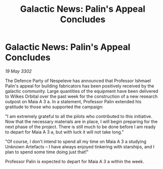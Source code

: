 :PROPERTIES:
:ID:       6f90e9a8-53b7-4e0b-8c97-85c21484d80c
:END:
#+title: Galactic News: Palin's Appeal Concludes
#+filetags: :galnet:

* Galactic News: Palin's Appeal Concludes

/19 May 3302/

The Defence Party of Nespeleve has announced that Professor Ishmael Palin's appeal for building fabricators has been positively received by the galactic community. Large quantities of the equipment have been delivered to Wilkes Orbital over the past week for the construction of a new research outpost on Maia A 3 a. In a statement, Professor Palin extended his gratitude to those who supported the campaign: 

"I am extremely grateful to all the pilots who contributed to this initiative. Now that the necessary materials are in place, I will begin preparing for the next phase of the project. There is still much to be done before I am ready to depart for Maia A 3 a, but with luck it will not take long." 

"Of course, I don't intend to spend all my time on Maia A 3 a studying Unknown Artefacts – I have always enjoyed tinkering with starships, and I plan to spend some time doing just that!" 

Professor Palin is expected to depart for Maia A 3 a within the week.
